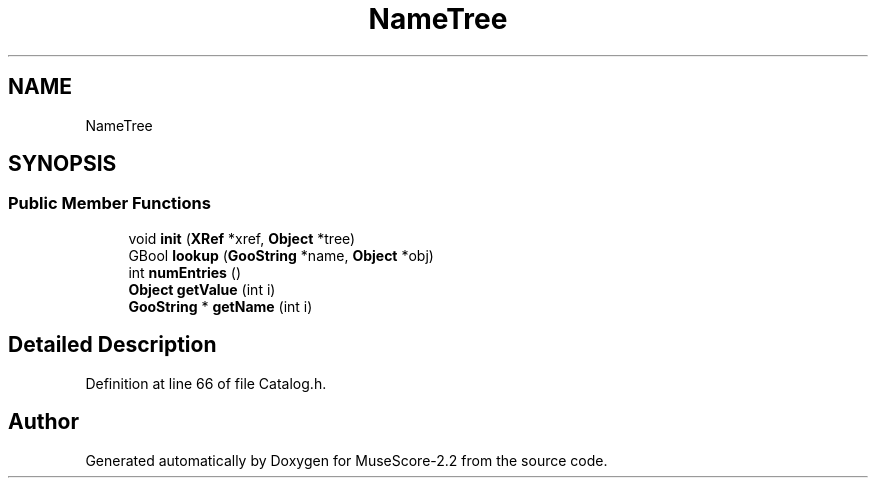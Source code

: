 .TH "NameTree" 3 "Mon Jun 5 2017" "MuseScore-2.2" \" -*- nroff -*-
.ad l
.nh
.SH NAME
NameTree
.SH SYNOPSIS
.br
.PP
.SS "Public Member Functions"

.in +1c
.ti -1c
.RI "void \fBinit\fP (\fBXRef\fP *xref, \fBObject\fP *tree)"
.br
.ti -1c
.RI "GBool \fBlookup\fP (\fBGooString\fP *name, \fBObject\fP *obj)"
.br
.ti -1c
.RI "int \fBnumEntries\fP ()"
.br
.ti -1c
.RI "\fBObject\fP \fBgetValue\fP (int i)"
.br
.ti -1c
.RI "\fBGooString\fP * \fBgetName\fP (int i)"
.br
.in -1c
.SH "Detailed Description"
.PP 
Definition at line 66 of file Catalog\&.h\&.

.SH "Author"
.PP 
Generated automatically by Doxygen for MuseScore-2\&.2 from the source code\&.
